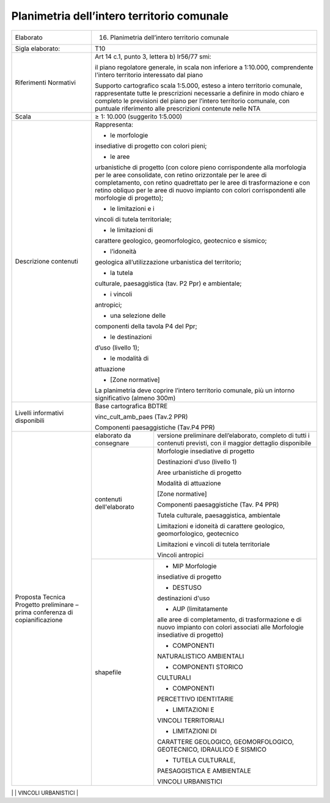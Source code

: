 Planimetria dell’intero territorio comunale
^^^^^^^^^^^^^^^^^^^^^^^^^^^^^^^^^^^^^^^^^^^^^

+-----------------------+-----------------------+-----------------------+
| Elaborato             | 16. Planimetria                               |
|                       |     dell’intero                               |
|                       |     territorio                                |
|                       |     comunale                                  |
+-----------------------+-----------------------+-----------------------+
| Sigla elaborato:      | T10                                           |
+-----------------------+-----------------------+-----------------------+
| Riferimenti Normativi | Art 14 c.1, punto 3,                          |
|                       | lettera b) lr56/77                            |
|                       | smi:                                          |
|                       |                                               |
|                       | il piano regolatore                           |
|                       | generale, in scala                            |
|                       | non inferiore a                               |
|                       | 1:10.000,                                     |
|                       | comprendente l'intero                         |
|                       | territorio                                    |
|                       | interessato dal piano                         |
|                       |                                               |
|                       | Supporto cartografico                         |
|                       | scala 1:5.000, esteso                         |
|                       | a intero territorio                           |
|                       | comunale,                                     |
|                       | rappresentate tutte                           |
|                       | le prescrizioni                               |
|                       | necessarie a definire                         |
|                       | in modo chiaro e                              |
|                       | completo le                                   |
|                       | previsioni del piano                          |
|                       | per l’intero                                  |
|                       | territorio comunale,                          |
|                       | con puntuale                                  |
|                       | riferimento alle                              |
|                       | prescrizioni                                  |
|                       | contenute nelle NTA                           |
+-----------------------+-----------------------+-----------------------+
| Scala                 | ≥ 1: 10.000                                   |
|                       | (suggerito 1:5.000)                           |
+-----------------------+-----------------------+-----------------------+
| Descrizione contenuti | Rappresenta:                                  |
|                       |                                               |
|                       | - le morfologie                               |
|                       | insediative di                                |
|                       | progetto con colori                           |
|                       | pieni;                                        |
|                       |                                               |
|                       | - le aree                                     |
|                       | urbanistiche di                               |
|                       | progetto (con colore                          |
|                       | pieno corrispondente                          |
|                       | alla morfologia per                           |
|                       | le aree consolidate,                          |
|                       | con retino                                    |
|                       | orizzontale per le                            |
|                       | aree di                                       |
|                       | completamento, con                            |
|                       | retino quadrettato                            |
|                       | per le aree di                                |
|                       | trasformazione e con                          |
|                       | retino obliquo per le                         |
|                       | aree di nuovo                                 |
|                       | impianto con colori                           |
|                       | corrispondenti alle                           |
|                       | morfologie di                                 |
|                       | progetto);                                    |
|                       |                                               |
|                       | - le limitazioni e i                          |
|                       | vincoli di tutela                             |
|                       | territoriale;                                 |
|                       |                                               |
|                       | - le limitazioni di                           |
|                       | carattere geologico,                          |
|                       | geomorfologico,                               |
|                       | geotecnico e sismico;                         |
|                       |                                               |
|                       | - l’idoneità                                  |
|                       | geologica                                     |
|                       | all’utilizzazione                             |
|                       | urbanistica del                               |
|                       | territorio;                                   |
|                       |                                               |
|                       | - la tutela                                   |
|                       | culturale,                                    |
|                       | paesaggistica (tav.                           |
|                       | P2 Ppr) e ambientale;                         |
|                       |                                               |
|                       | - i vincoli                                   |
|                       | antropici;                                    |
|                       |                                               |
|                       | - una selezione delle                         |
|                       | componenti della                              |
|                       | tavola P4 del Ppr;                            |
|                       |                                               |
|                       | - le destinazioni                             |
|                       | d’uso (livello 1);                            |
|                       |                                               |
|                       | - le modalità di                              |
|                       | attuazione                                    |
|                       |                                               |
|                       | - [Zone normative]                            |
|                       |                                               |
|                       | La planimetria deve                           |
|                       | coprire l’intero                              |
|                       | territorio comunale,                          |
|                       | più un intorno                                |
|                       | significativo (almeno                         |
|                       | 300m)                                         |
+-----------------------+-----------------------+-----------------------+
| Livelli informativi   | Base cartografica                             |
| disponibili           | BDTRE                                         |
|                       |                                               |
|                       | vinc_cult_amb_paes                            |
|                       | (Tav.2 PPR)                                   |
|                       |                                               |
|                       | Componenti                                    |
|                       | paesaggistiche                                |
|                       | (Tav.P4 PPR)                                  |
+-----------------------+-----------------------+-----------------------+
| Proposta Tecnica      | elaborato da          | versione preliminare  |
| Progetto preliminare  | consegnare            | dell’elaborato,       |
| – prima conferenza di |                       | completo di tutti i   |
| copianificazione      |                       | contenuti previsti,   |
|                       |                       | con il maggior        |
|                       |                       | dettaglio disponibile |
+                       +-----------------------+-----------------------+
|                       | contenuti             | Morfologie            |
|                       | dell'elaborato        | insediative di        |
|                       |                       | progetto              |
|                       |                       |                       |
|                       |                       | Destinazioni d’uso    |
|                       |                       | (livello 1)           |
|                       |                       |                       |
|                       |                       | Aree urbanistiche di  |
|                       |                       | progetto              |
|                       |                       |                       |
|                       |                       | Modalità di           |
|                       |                       | attuazione            |
|                       |                       |                       |
|                       |                       | [Zone normative]      |
|                       |                       |                       |
|                       |                       | Componenti            |
|                       |                       | paesaggistiche (Tav.  |
|                       |                       | P4 PPR)               |
|                       |                       |                       |
|                       |                       | Tutela culturale,     |
|                       |                       | paesaggistica,        |
|                       |                       | ambientale            |
|                       |                       |                       |
|                       |                       | Limitazioni e         |
|                       |                       | idoneità di carattere |
|                       |                       | geologico,            |
|                       |                       | geomorfologico,       |
|                       |                       | geotecnico            |
|                       |                       |                       |
|                       |                       | Limitazioni e vincoli |
|                       |                       | di tutela             |
|                       |                       | territoriale          |
|                       |                       |                       |
|                       |                       | Vincoli antropici     |
+                       +-----------------------+-----------------------+
|                       | shapefile             | - MIP Morfologie      |
|                       |                       | insediative di        |
|                       |                       | progetto              |
|                       |                       |                       |
|                       |                       | - DESTUSO             |
|                       |                       | destinazioni d'uso    |
|                       |                       |                       |
|                       |                       | - AUP (limitatamente  |
|                       |                       | alle aree di          |
|                       |                       | completamento, di     |
|                       |                       | trasformazione e di   |
|                       |                       | nuovo impianto con    |
|                       |                       | colori associati alle |
|                       |                       | Morfologie            |
|                       |                       | insediative di        |
|                       |                       | progetto)             |
|                       |                       |                       |
|                       |                       | - COMPONENTI          |
|                       |                       | NATURALISTICO         |
|                       |                       | AMBIENTALI            |
|                       |                       |                       |
|                       |                       | - COMPONENTI STORICO  |
|                       |                       | CULTURALI             |
|                       |                       |                       |
|                       |                       | - COMPONENTI          |
|                       |                       | PERCETTIVO            |
|                       |                       | IDENTITARIE           |
|                       |                       |                       |
|                       |                       | - LIMITAZIONI E       |
|                       |                       | VINCOLI TERRITORIALI  |
|                       |                       |                       |
|                       |                       | - LIMITAZIONI DI      |
|                       |                       | CARATTERE GEOLOGICO,  |
|                       |                       | GEOMORFOLOGICO,       |
|                       |                       | GEOTECNICO, IDRAULICO |
|                       |                       | E SISMICO             |
|                       |                       |                       |
|                       |                       | - TUTELA CULTURALE,   |
|                       |                       | PAESAGGISTICA E       |
|                       |                       | AMBIENTALE            |
|                       |                       |                       |
|                       |                       | VINCOLI URBANISTICI   |
+-----------------------+-----------------------+-----------------------+
| Proposta Tecnica      | elaborato da          | versione definitiva   |
| Progetto definitivo – | consegnare            | degli elaborati       |
| seconda conferenza    |                       |                       |
+                       +-----------------------+-----------------------+
|                       | contenuti             | Come sopra            |
|                       | dell'elaborato        |                       |
+                       +-----------------------+-----------------------+
|                       | shapefile             | Come sopra            |
+                       +-----------------------+-----------------------+



.. raw:: html
       :file: disqus.html
